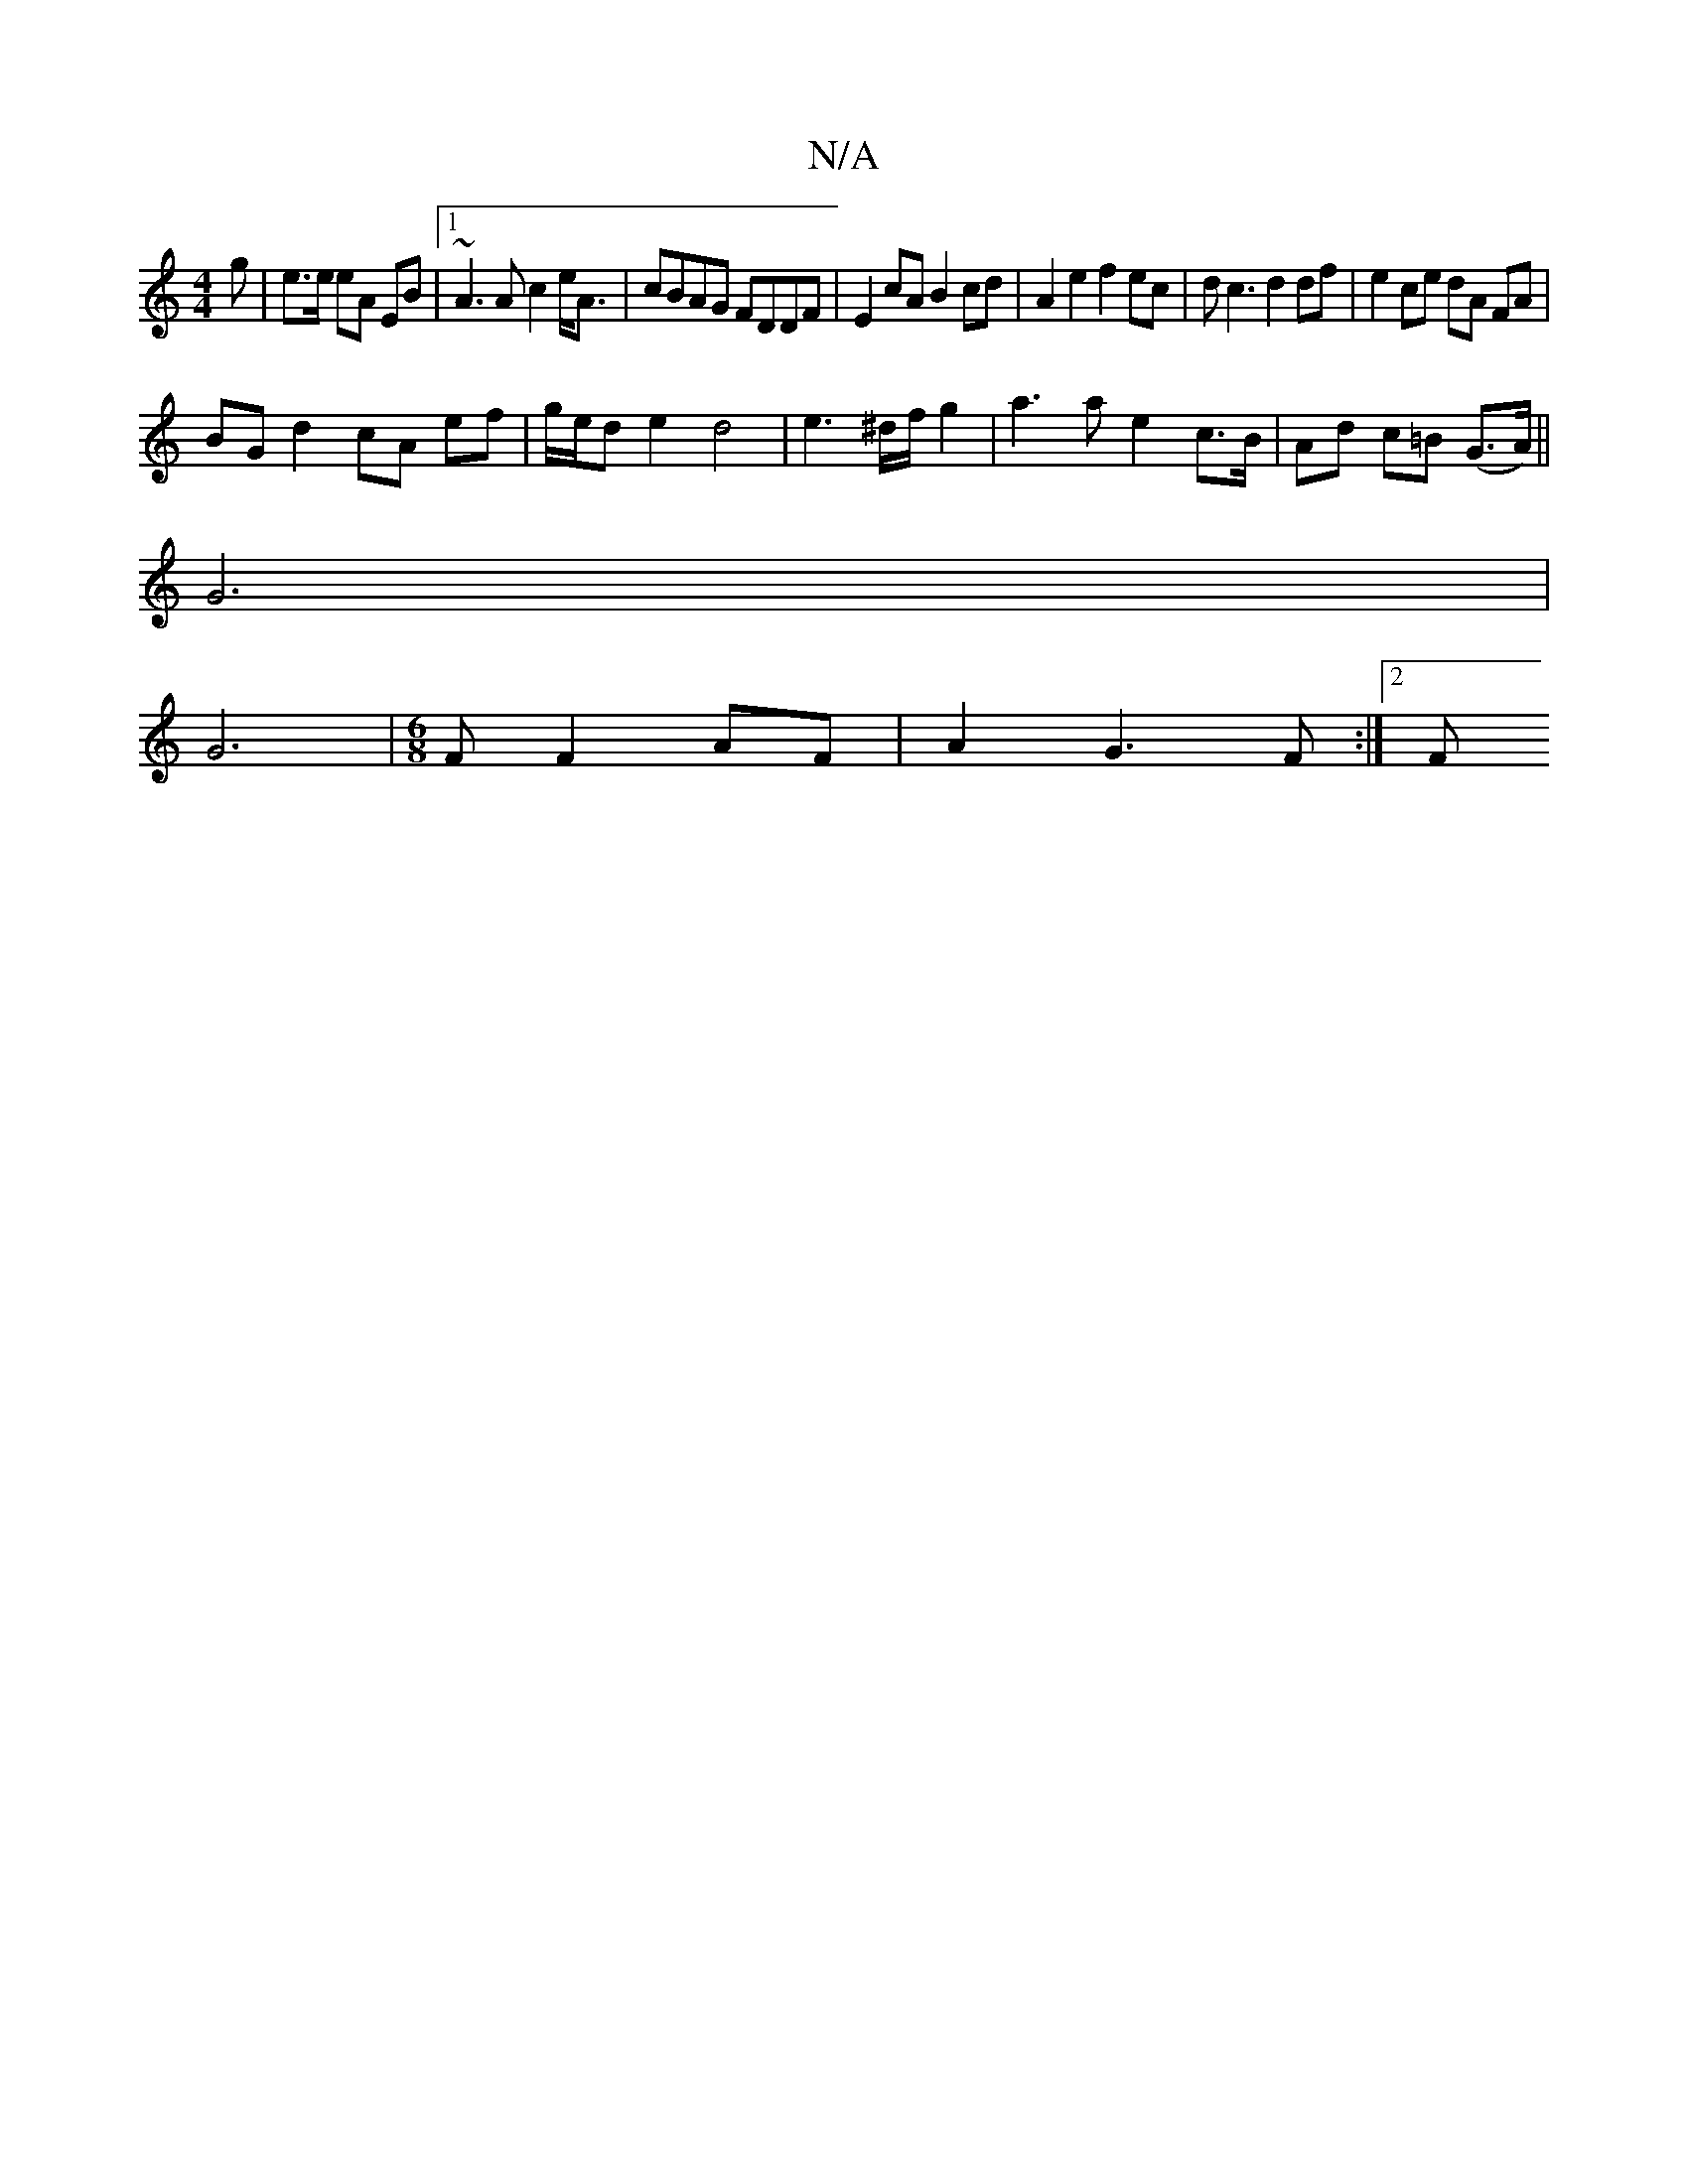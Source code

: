 X:1
T:N/A
M:4/4
R:N/A
K:Cmajor
 g | e>e eA EB|1 ~A3 A c2 e<A|cBAG FDDF | E2cA B2cd | A2e2 f2ec | dc3 d2df | e2 ce dA FA |
BG d2 cA ef|g/e/d e2 d4 | e3 ^d/f/ g2 | a3 a e2 c>B | Ad c=B (G>A) ||
G6 |
G6|[M:6/8] F F2 AF | A2 G3 F :|2 F